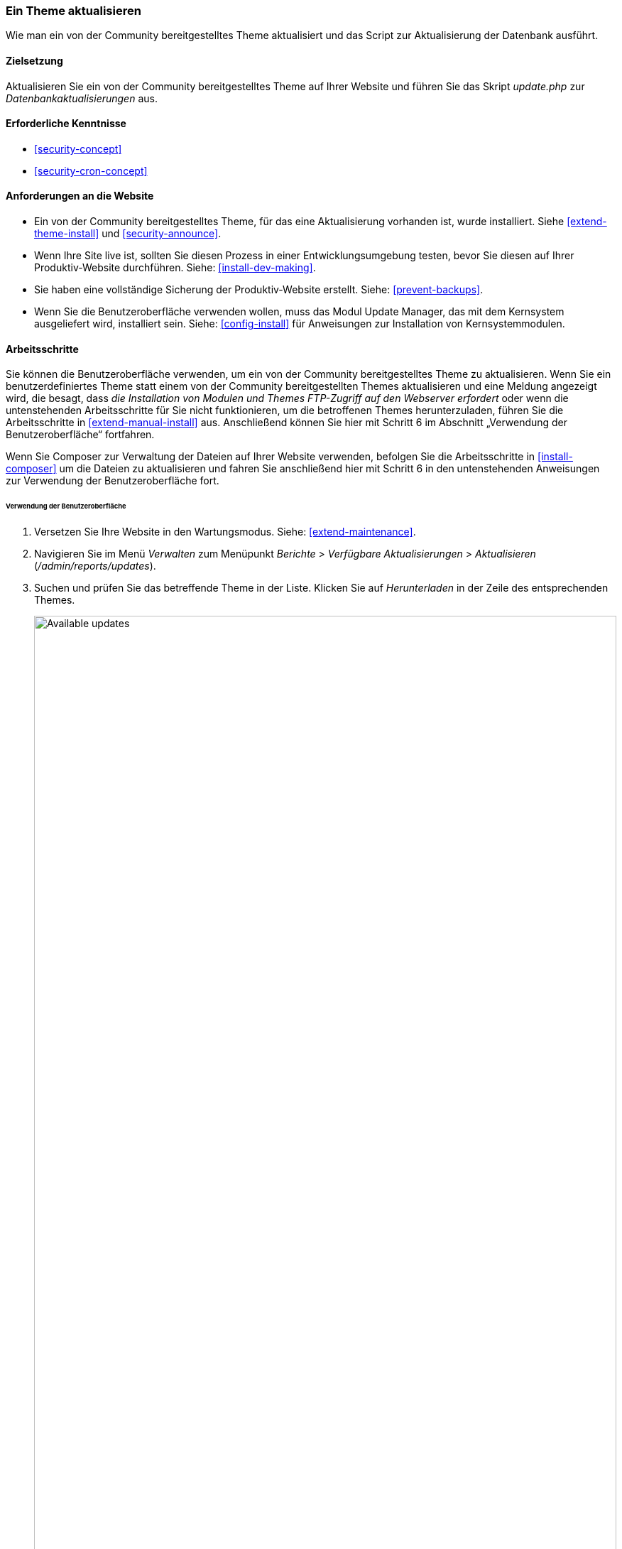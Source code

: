 [[security-update-theme]]

=== Ein Theme aktualisieren

[role="summary"]
Wie man ein von der Community bereitgestelltes Theme aktualisiert und
das Script zur Aktualisierung der Datenbank ausführt.

(((Theme,updating)))
(((Security update,applying)))
(((Contributed theme,updating)))

==== Zielsetzung

Aktualisieren Sie ein von der Community bereitgestelltes Theme auf Ihrer Website und führen Sie das Skript _update.php_ zur _Datenbankaktualisierungen_ aus.

==== Erforderliche Kenntnisse

* <<security-concept>>
* <<security-cron-concept>>

==== Anforderungen an die Website

* Ein von der Community bereitgestelltes Theme, für das eine Aktualisierung vorhanden ist, wurde installiert. 
Siehe <<extend-theme-install>> und <<security-announce>>.

* Wenn Ihre Site live ist, sollten Sie diesen Prozess in einer Entwicklungsumgebung testen,
bevor Sie diesen auf Ihrer Produktiv-Website durchführen. Siehe:
<<install-dev-making>>.

* Sie haben eine vollständige Sicherung der Produktiv-Website erstellt. Siehe: <<prevent-backups>>.

* Wenn Sie die Benutzeroberfläche verwenden wollen, muss das Modul Update Manager,
das mit dem Kernsystem ausgeliefert wird, installiert sein.
Siehe: <<config-install>> für Anweisungen zur Installation von Kernsystemmodulen.

==== Arbeitsschritte

Sie können die Benutzeroberfläche verwenden, um ein von der Community bereitgestelltes Theme zu aktualisieren. Wenn Sie
ein benutzerdefiniertes Theme statt einem von der Community bereitgestellten Themes aktualisieren und eine Meldung angezeigt wird, die besagt,
dass _die Installation von Modulen und Themes FTP-Zugriff auf den Webserver erfordert_
oder wenn die untenstehenden Arbeitsschritte für Sie nicht funktionieren, um die betroffenen Themes herunterzuladen,
führen Sie die Arbeitsschritte in <<extend-manual-install>> aus. Anschließend können Sie hier mit Schritt 6
im Abschnitt „Verwendung der Benutzeroberfläche“ fortfahren.

Wenn Sie Composer zur Verwaltung der Dateien auf Ihrer Website verwenden, befolgen Sie die Arbeitsschritte
in <<install-composer>> um die Dateien zu aktualisieren und fahren Sie anschließend hier mit Schritt 6 in
 den untenstehenden Anweisungen zur Verwendung der Benutzeroberfläche fort.

====== Verwendung der Benutzeroberfläche

. Versetzen Sie Ihre Website in den Wartungsmodus. Siehe: <<extend-maintenance>>.

. Navigieren Sie im Menü _Verwalten_ zum Menüpunkt _Berichte_ >
_Verfügbare Aktualisierungen_ > _Aktualisieren_ (_/admin/reports/updates_).

. Suchen und prüfen Sie das  betreffende Theme in der Liste. Klicken Sie auf _Herunterladen_ in der Zeile des entsprechenden Themes.
+
--
// Update page for theme (admin/reports/updates/update).
image:images/security-update-theme-updates.png["Available updates",width="100%"]
--

. Klicken Sie auf _Fortsetzen_.

. Klicken Sie auf _Datenbankaktualisierung ausführen_. Wenn Sie die neuen Theme-Dateien manuell bezogen haben,
Beginnen Sie mit diesem Schritt und rufen Sie die Seite zur Datenbankaktualisierung auf, indem Sie die URL
_example.com/update.php_ in die Adresszeile Ihres Browsers  eingeben.

. Klicken Sie auf _Fortsetzen_ und wenden Sie alle Aktualisierungen an. Das Skript zur Datenbankaktualisierung wird
ausgeführt.

. Klicken Sie auf _Verwaltungsseiten_, um zum Verwaltungsbereich Ihrer
Website zurückzukehren.

. Deaktivieren Sie den Wartungsmodus auf Ihrer Website. Siehe: <<extend-maintenance>>.

. Löschen Sie den Cache. Siehe: <<prevent-cache-clear>>.


==== Vertiefen Sie Ihre Kenntnisse

* Überprüfen Sie das Protokoll der Website (<<prevent-log>>), sobald die Aktualisierungen abgeschlossen sind,
um zu prüfen, ob während des Aktualisierungsvorgangs Fehler aufgetreten sind.

* <<security-update-module>>

// ==== Verwandte Konzepte

==== Videos

// Video von Drupalize.Me.
video::https://www.youtube-nocookie.com/embed/elVnWoaQMkk[title="Ein theme aktualisieren (englisch)"]

// ==== Zusätzliche Ressourcen


*Mitwirkende*

Geschrieben von https://www.drupal.org/u/batigolix[Boris Doesborg].
